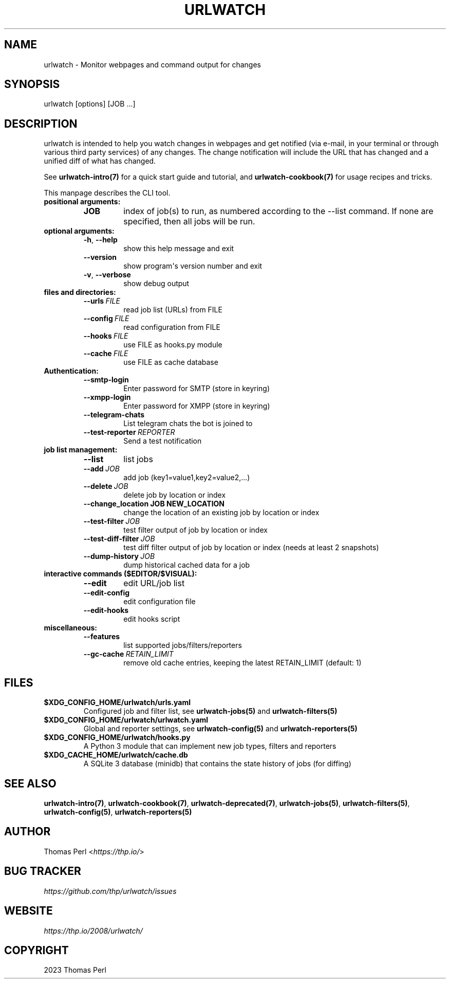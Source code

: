 .\" Man page generated from reStructuredText.
.
.
.nr rst2man-indent-level 0
.
.de1 rstReportMargin
\\$1 \\n[an-margin]
level \\n[rst2man-indent-level]
level margin: \\n[rst2man-indent\\n[rst2man-indent-level]]
-
\\n[rst2man-indent0]
\\n[rst2man-indent1]
\\n[rst2man-indent2]
..
.de1 INDENT
.\" .rstReportMargin pre:
. RS \\$1
. nr rst2man-indent\\n[rst2man-indent-level] \\n[an-margin]
. nr rst2man-indent-level +1
.\" .rstReportMargin post:
..
.de UNINDENT
. RE
.\" indent \\n[an-margin]
.\" old: \\n[rst2man-indent\\n[rst2man-indent-level]]
.nr rst2man-indent-level -1
.\" new: \\n[rst2man-indent\\n[rst2man-indent-level]]
.in \\n[rst2man-indent\\n[rst2man-indent-level]]u
..
.TH "URLWATCH" "1" "May 03, 2023" "" "urlwatch"
.SH NAME
urlwatch \- Monitor webpages and command output for changes
.SH SYNOPSIS
.sp
urlwatch [options] [JOB ...]
.SH DESCRIPTION
.sp
urlwatch is intended to help you watch changes in webpages and get
notified (via e\-mail, in your terminal or through various third party
services) of any changes. The change notification will include the URL
that has changed and a unified diff of what has changed.
.sp
See \fBurlwatch\-intro(7)\fP for a quick start guide and tutorial,
and \fBurlwatch\-cookbook(7)\fP for usage recipes and tricks.
.sp
This manpage describes the CLI tool.
.INDENT 0.0
.TP
.B positional arguments:
.INDENT 7.0
.TP
.B JOB
index of job(s) to run, as numbered according to the \-\-list command.
If none are specified, then all jobs will be run.
.UNINDENT
.TP
.B optional arguments:
.INDENT 7.0
.TP
.B  \-h\fP,\fB  \-\-help
show this help message and exit
.TP
.B  \-\-version
show program\(aqs version number and exit
.TP
.B  \-v\fP,\fB  \-\-verbose
show debug output
.UNINDENT
.TP
.B files and directories:
.INDENT 7.0
.TP
.BI \-\-urls \ FILE
read job list (URLs) from FILE
.TP
.BI \-\-config \ FILE
read configuration from FILE
.TP
.BI \-\-hooks \ FILE
use FILE as hooks.py module
.TP
.BI \-\-cache \ FILE
use FILE as cache database
.UNINDENT
.TP
.B Authentication:
.INDENT 7.0
.TP
.B  \-\-smtp\-login
Enter password for SMTP (store in keyring)
.TP
.B  \-\-xmpp\-login
Enter password for XMPP (store in keyring)
.TP
.B  \-\-telegram\-chats
List telegram chats the bot is joined to
.TP
.BI \-\-test\-reporter \ REPORTER
Send a test notification
.UNINDENT
.TP
.B job list management:
.INDENT 7.0
.TP
.B  \-\-list
list jobs
.TP
.BI \-\-add \ JOB
add job (key1=value1,key2=value2,...)
.TP
.BI \-\-delete \ JOB
delete job by location or index
.UNINDENT
.INDENT 7.0
.TP
.B \-\-change_location JOB NEW_LOCATION
change the location of an existing job by location or index
.UNINDENT
.INDENT 7.0
.TP
.BI \-\-test\-filter \ JOB
test filter output of job by location or index
.TP
.BI \-\-test\-diff\-filter \ JOB
test diff filter output of job by location or index (needs at least 2 snapshots)
.TP
.BI \-\-dump\-history \ JOB
dump historical cached data for a job
.UNINDENT
.TP
.B interactive commands ($EDITOR/$VISUAL):
.INDENT 7.0
.TP
.B  \-\-edit
edit URL/job list
.TP
.B  \-\-edit\-config
edit configuration file
.TP
.B  \-\-edit\-hooks
edit hooks script
.UNINDENT
.TP
.B miscellaneous:
.INDENT 7.0
.TP
.B  \-\-features
list supported jobs/filters/reporters
.TP
.BI \-\-gc\-cache \ RETAIN_LIMIT
remove old cache entries, keeping the latest RETAIN_LIMIT (default: 1)
.UNINDENT
.UNINDENT
.SH FILES
.INDENT 0.0
.TP
.B \fB$XDG_CONFIG_HOME/urlwatch/urls.yaml\fP
Configured job and filter list, see \fBurlwatch\-jobs(5)\fP and \fBurlwatch\-filters(5)\fP
.TP
.B \fB$XDG_CONFIG_HOME/urlwatch/urlwatch.yaml\fP
Global and reporter settings, see \fBurlwatch\-config(5)\fP and \fBurlwatch\-reporters(5)\fP
.TP
.B \fB$XDG_CONFIG_HOME/urlwatch/hooks.py\fP
A Python 3 module that can implement new job types, filters and reporters
.TP
.B \fB$XDG_CACHE_HOME/urlwatch/cache.db\fP
A SQLite 3 database (minidb) that contains the state history of jobs (for diffing)
.UNINDENT
.SH SEE ALSO
.sp
\fBurlwatch\-intro(7)\fP,
\fBurlwatch\-cookbook(7)\fP,
\fBurlwatch\-deprecated(7)\fP,
\fBurlwatch\-jobs(5)\fP,
\fBurlwatch\-filters(5)\fP,
\fBurlwatch\-config(5)\fP,
\fBurlwatch\-reporters(5)\fP
.SH AUTHOR
.sp
Thomas Perl <\fI\%https://thp.io/\fP>
.SH BUG TRACKER
.sp
\fI\%https://github.com/thp/urlwatch/issues\fP
.SH WEBSITE
.sp
\fI\%https://thp.io/2008/urlwatch/\fP
.SH COPYRIGHT
2023 Thomas Perl
.\" Generated by docutils manpage writer.
.
